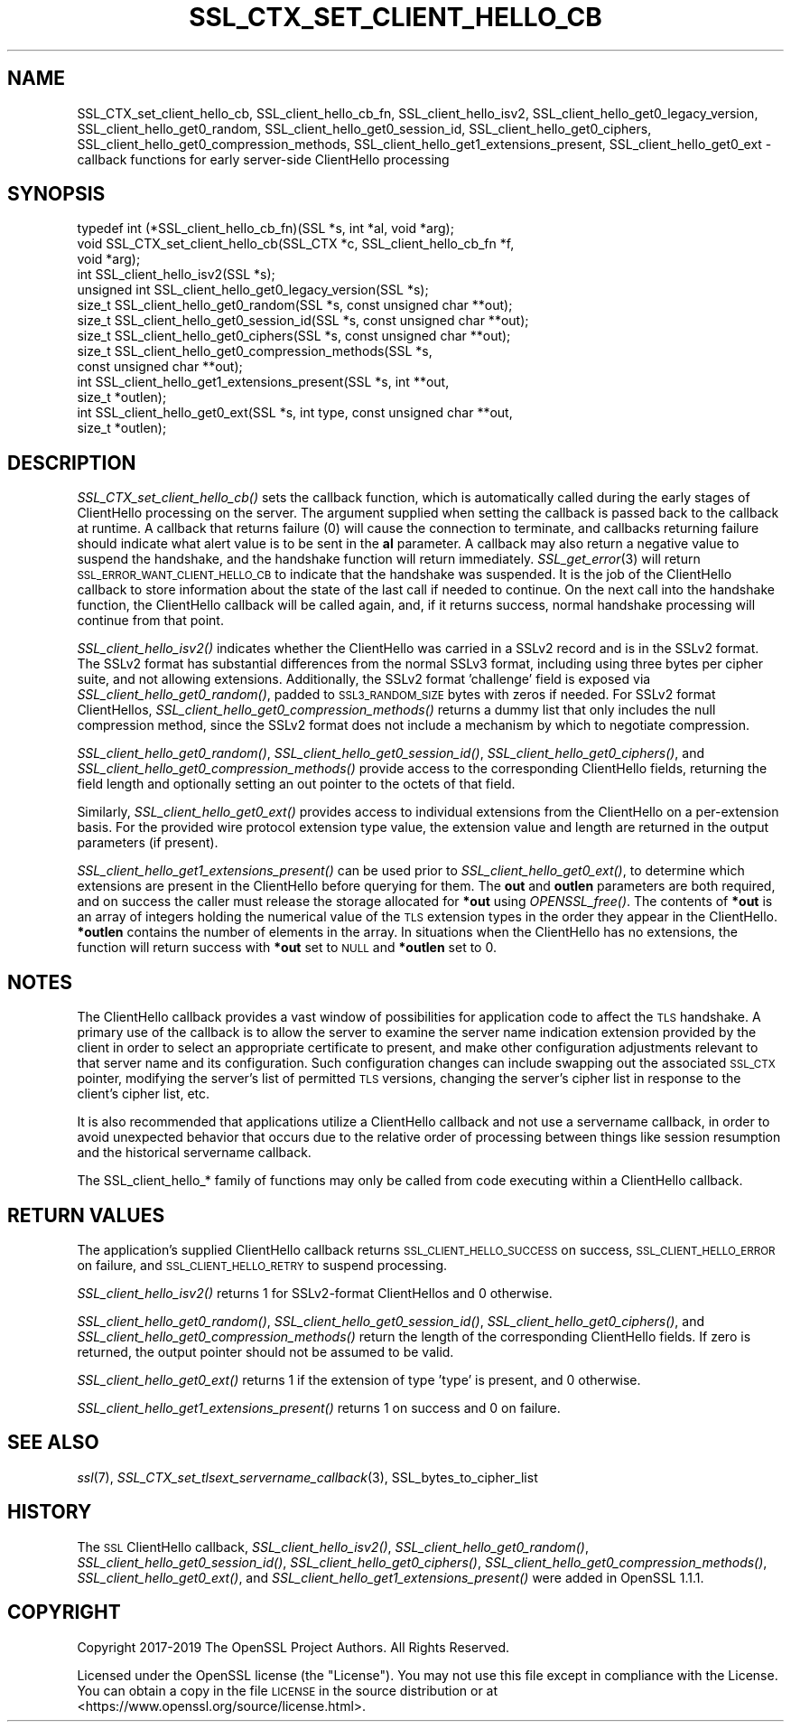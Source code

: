 .\" Automatically generated by Pod::Man 4.09 (Pod::Simple 3.35)
.\"
.\" Standard preamble:
.\" ========================================================================
.de Sp \" Vertical space (when we can't use .PP)
.if t .sp .5v
.if n .sp
..
.de Vb \" Begin verbatim text
.ft CW
.nf
.ne \\$1
..
.de Ve \" End verbatim text
.ft R
.fi
..
.\" Set up some character translations and predefined strings.  \*(-- will
.\" give an unbreakable dash, \*(PI will give pi, \*(L" will give a left
.\" double quote, and \*(R" will give a right double quote.  \*(C+ will
.\" give a nicer C++.  Capital omega is used to do unbreakable dashes and
.\" therefore won't be available.  \*(C` and \*(C' expand to `' in nroff,
.\" nothing in troff, for use with C<>.
.tr \(*W-
.ds C+ C\v'-.1v'\h'-1p'\s-2+\h'-1p'+\s0\v'.1v'\h'-1p'
.ie n \{\
.    ds -- \(*W-
.    ds PI pi
.    if (\n(.H=4u)&(1m=24u) .ds -- \(*W\h'-12u'\(*W\h'-12u'-\" diablo 10 pitch
.    if (\n(.H=4u)&(1m=20u) .ds -- \(*W\h'-12u'\(*W\h'-8u'-\"  diablo 12 pitch
.    ds L" ""
.    ds R" ""
.    ds C` ""
.    ds C' ""
'br\}
.el\{\
.    ds -- \|\(em\|
.    ds PI \(*p
.    ds L" ``
.    ds R" ''
.    ds C`
.    ds C'
'br\}
.\"
.\" Escape single quotes in literal strings from groff's Unicode transform.
.ie \n(.g .ds Aq \(aq
.el       .ds Aq '
.\"
.\" If the F register is >0, we'll generate index entries on stderr for
.\" titles (.TH), headers (.SH), subsections (.SS), items (.Ip), and index
.\" entries marked with X<> in POD.  Of course, you'll have to process the
.\" output yourself in some meaningful fashion.
.\"
.\" Avoid warning from groff about undefined register 'F'.
.de IX
..
.if !\nF .nr F 0
.if \nF>0 \{\
.    de IX
.    tm Index:\\$1\t\\n%\t"\\$2"
..
.    if !\nF==2 \{\
.        nr % 0
.        nr F 2
.    \}
.\}
.\"
.\" Accent mark definitions (@(#)ms.acc 1.5 88/02/08 SMI; from UCB 4.2).
.\" Fear.  Run.  Save yourself.  No user-serviceable parts.
.    \" fudge factors for nroff and troff
.if n \{\
.    ds #H 0
.    ds #V .8m
.    ds #F .3m
.    ds #[ \f1
.    ds #] \fP
.\}
.if t \{\
.    ds #H ((1u-(\\\\n(.fu%2u))*.13m)
.    ds #V .6m
.    ds #F 0
.    ds #[ \&
.    ds #] \&
.\}
.    \" simple accents for nroff and troff
.if n \{\
.    ds ' \&
.    ds ` \&
.    ds ^ \&
.    ds , \&
.    ds ~ ~
.    ds /
.\}
.if t \{\
.    ds ' \\k:\h'-(\\n(.wu*8/10-\*(#H)'\'\h"|\\n:u"
.    ds ` \\k:\h'-(\\n(.wu*8/10-\*(#H)'\`\h'|\\n:u'
.    ds ^ \\k:\h'-(\\n(.wu*10/11-\*(#H)'^\h'|\\n:u'
.    ds , \\k:\h'-(\\n(.wu*8/10)',\h'|\\n:u'
.    ds ~ \\k:\h'-(\\n(.wu-\*(#H-.1m)'~\h'|\\n:u'
.    ds / \\k:\h'-(\\n(.wu*8/10-\*(#H)'\z\(sl\h'|\\n:u'
.\}
.    \" troff and (daisy-wheel) nroff accents
.ds : \\k:\h'-(\\n(.wu*8/10-\*(#H+.1m+\*(#F)'\v'-\*(#V'\z.\h'.2m+\*(#F'.\h'|\\n:u'\v'\*(#V'
.ds 8 \h'\*(#H'\(*b\h'-\*(#H'
.ds o \\k:\h'-(\\n(.wu+\w'\(de'u-\*(#H)/2u'\v'-.3n'\*(#[\z\(de\v'.3n'\h'|\\n:u'\*(#]
.ds d- \h'\*(#H'\(pd\h'-\w'~'u'\v'-.25m'\f2\(hy\fP\v'.25m'\h'-\*(#H'
.ds D- D\\k:\h'-\w'D'u'\v'-.11m'\z\(hy\v'.11m'\h'|\\n:u'
.ds th \*(#[\v'.3m'\s+1I\s-1\v'-.3m'\h'-(\w'I'u*2/3)'\s-1o\s+1\*(#]
.ds Th \*(#[\s+2I\s-2\h'-\w'I'u*3/5'\v'-.3m'o\v'.3m'\*(#]
.ds ae a\h'-(\w'a'u*4/10)'e
.ds Ae A\h'-(\w'A'u*4/10)'E
.    \" corrections for vroff
.if v .ds ~ \\k:\h'-(\\n(.wu*9/10-\*(#H)'\s-2\u~\d\s+2\h'|\\n:u'
.if v .ds ^ \\k:\h'-(\\n(.wu*10/11-\*(#H)'\v'-.4m'^\v'.4m'\h'|\\n:u'
.    \" for low resolution devices (crt and lpr)
.if \n(.H>23 .if \n(.V>19 \
\{\
.    ds : e
.    ds 8 ss
.    ds o a
.    ds d- d\h'-1'\(ga
.    ds D- D\h'-1'\(hy
.    ds th \o'bp'
.    ds Th \o'LP'
.    ds ae ae
.    ds Ae AE
.\}
.rm #[ #] #H #V #F C
.\" ========================================================================
.\"
.IX Title "SSL_CTX_SET_CLIENT_HELLO_CB 3"
.TH SSL_CTX_SET_CLIENT_HELLO_CB 3 "2020-04-27" "1.1.1h-dev" "OpenSSL"
.\" For nroff, turn off justification.  Always turn off hyphenation; it makes
.\" way too many mistakes in technical documents.
.if n .ad l
.nh
.SH "NAME"
SSL_CTX_set_client_hello_cb, SSL_client_hello_cb_fn, SSL_client_hello_isv2, SSL_client_hello_get0_legacy_version, SSL_client_hello_get0_random, SSL_client_hello_get0_session_id, SSL_client_hello_get0_ciphers, SSL_client_hello_get0_compression_methods, SSL_client_hello_get1_extensions_present, SSL_client_hello_get0_ext \- callback functions for early server\-side ClientHello processing
.SH "SYNOPSIS"
.IX Header "SYNOPSIS"
.Vb 10
\& typedef int (*SSL_client_hello_cb_fn)(SSL *s, int *al, void *arg);
\& void SSL_CTX_set_client_hello_cb(SSL_CTX *c, SSL_client_hello_cb_fn *f,
\&                                  void *arg);
\& int SSL_client_hello_isv2(SSL *s);
\& unsigned int SSL_client_hello_get0_legacy_version(SSL *s);
\& size_t SSL_client_hello_get0_random(SSL *s, const unsigned char **out);
\& size_t SSL_client_hello_get0_session_id(SSL *s, const unsigned char **out);
\& size_t SSL_client_hello_get0_ciphers(SSL *s, const unsigned char **out);
\& size_t SSL_client_hello_get0_compression_methods(SSL *s,
\&                                                  const unsigned char **out);
\& int SSL_client_hello_get1_extensions_present(SSL *s, int **out,
\&                                              size_t *outlen);
\& int SSL_client_hello_get0_ext(SSL *s, int type, const unsigned char **out,
\&                               size_t *outlen);
.Ve
.SH "DESCRIPTION"
.IX Header "DESCRIPTION"
\&\fISSL_CTX_set_client_hello_cb()\fR sets the callback function, which is automatically
called during the early stages of ClientHello processing on the server.
The argument supplied when setting the callback is passed back to the
callback at runtime.  A callback that returns failure (0) will cause the
connection to terminate, and callbacks returning failure should indicate
what alert value is to be sent in the \fBal\fR parameter.  A callback may
also return a negative value to suspend the handshake, and the handshake
function will return immediately.  \fISSL_get_error\fR\|(3) will return
\&\s-1SSL_ERROR_WANT_CLIENT_HELLO_CB\s0 to indicate that the handshake was suspended.
It is the job of the ClientHello callback to store information about the state
of the last call if needed to continue.  On the next call into the handshake
function, the ClientHello callback will be called again, and, if it returns
success, normal handshake processing will continue from that point.
.PP
\&\fISSL_client_hello_isv2()\fR indicates whether the ClientHello was carried in a
SSLv2 record and is in the SSLv2 format.  The SSLv2 format has substantial
differences from the normal SSLv3 format, including using three bytes per
cipher suite, and not allowing extensions.  Additionally, the SSLv2 format
\&'challenge' field is exposed via \fISSL_client_hello_get0_random()\fR, padded to
\&\s-1SSL3_RANDOM_SIZE\s0 bytes with zeros if needed.  For SSLv2 format ClientHellos,
\&\fISSL_client_hello_get0_compression_methods()\fR returns a dummy list that only includes
the null compression method, since the SSLv2 format does not include a
mechanism by which to negotiate compression.
.PP
\&\fISSL_client_hello_get0_random()\fR, \fISSL_client_hello_get0_session_id()\fR,
\&\fISSL_client_hello_get0_ciphers()\fR, and
\&\fISSL_client_hello_get0_compression_methods()\fR provide access to the corresponding
ClientHello fields, returning the field length and optionally setting an out
pointer to the octets of that field.
.PP
Similarly, \fISSL_client_hello_get0_ext()\fR provides access to individual extensions
from the ClientHello on a per-extension basis.  For the provided wire
protocol extension type value, the extension value and length are returned
in the output parameters (if present).
.PP
\&\fISSL_client_hello_get1_extensions_present()\fR can be used prior to
\&\fISSL_client_hello_get0_ext()\fR, to determine which extensions are present in the
ClientHello before querying for them.  The \fBout\fR and \fBoutlen\fR parameters are
both required, and on success the caller must release the storage allocated for
\&\fB*out\fR using \fIOPENSSL_free()\fR.  The contents of \fB*out\fR is an array of integers
holding the numerical value of the \s-1TLS\s0 extension types in the order they appear
in the ClientHello.  \fB*outlen\fR contains the number of elements in the array.
In situations when the ClientHello has no extensions, the function will return
success with \fB*out\fR set to \s-1NULL\s0 and \fB*outlen\fR set to 0.
.SH "NOTES"
.IX Header "NOTES"
The ClientHello callback provides a vast window of possibilities for application
code to affect the \s-1TLS\s0 handshake.  A primary use of the callback is to
allow the server to examine the server name indication extension provided
by the client in order to select an appropriate certificate to present,
and make other configuration adjustments relevant to that server name
and its configuration.  Such configuration changes can include swapping out
the associated \s-1SSL_CTX\s0 pointer, modifying the server's list of permitted \s-1TLS\s0
versions, changing the server's cipher list in response to the client's
cipher list, etc.
.PP
It is also recommended that applications utilize a ClientHello callback and
not use a servername callback, in order to avoid unexpected behavior that
occurs due to the relative order of processing between things like session
resumption and the historical servername callback.
.PP
The SSL_client_hello_* family of functions may only be called from code executing
within a ClientHello callback.
.SH "RETURN VALUES"
.IX Header "RETURN VALUES"
The application's supplied ClientHello callback returns
\&\s-1SSL_CLIENT_HELLO_SUCCESS\s0 on success, \s-1SSL_CLIENT_HELLO_ERROR\s0 on failure, and
\&\s-1SSL_CLIENT_HELLO_RETRY\s0 to suspend processing.
.PP
\&\fISSL_client_hello_isv2()\fR returns 1 for SSLv2\-format ClientHellos and 0 otherwise.
.PP
\&\fISSL_client_hello_get0_random()\fR, \fISSL_client_hello_get0_session_id()\fR,
\&\fISSL_client_hello_get0_ciphers()\fR, and
\&\fISSL_client_hello_get0_compression_methods()\fR return the length of the
corresponding ClientHello fields.  If zero is returned, the output pointer
should not be assumed to be valid.
.PP
\&\fISSL_client_hello_get0_ext()\fR returns 1 if the extension of type 'type' is present, and
0 otherwise.
.PP
\&\fISSL_client_hello_get1_extensions_present()\fR returns 1 on success and 0 on failure.
.SH "SEE ALSO"
.IX Header "SEE ALSO"
\&\fIssl\fR\|(7), \fISSL_CTX_set_tlsext_servername_callback\fR\|(3),
SSL_bytes_to_cipher_list
.SH "HISTORY"
.IX Header "HISTORY"
The \s-1SSL\s0 ClientHello callback, \fISSL_client_hello_isv2()\fR,
\&\fISSL_client_hello_get0_random()\fR, \fISSL_client_hello_get0_session_id()\fR,
\&\fISSL_client_hello_get0_ciphers()\fR, \fISSL_client_hello_get0_compression_methods()\fR,
\&\fISSL_client_hello_get0_ext()\fR, and \fISSL_client_hello_get1_extensions_present()\fR
were added in OpenSSL 1.1.1.
.SH "COPYRIGHT"
.IX Header "COPYRIGHT"
Copyright 2017\-2019 The OpenSSL Project Authors. All Rights Reserved.
.PP
Licensed under the OpenSSL license (the \*(L"License\*(R").  You may not use
this file except in compliance with the License.  You can obtain a copy
in the file \s-1LICENSE\s0 in the source distribution or at
<https://www.openssl.org/source/license.html>.
